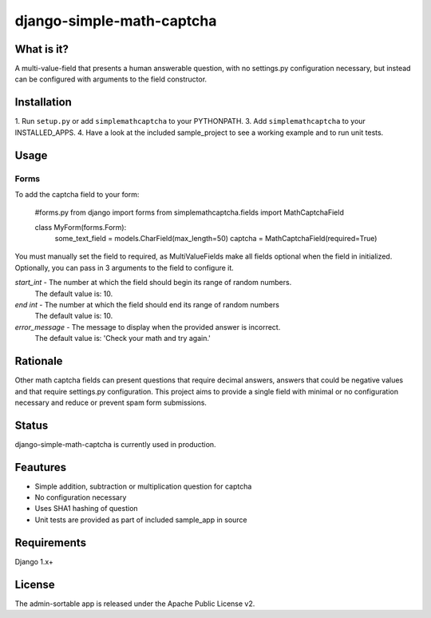 =============
django-simple-math-captcha
=============

What is it?
=============
A multi-value-field that presents a human answerable question,
with no settings.py configuration necessary, but instead can be
configured with arguments to the field constructor.

Installation
=============
1. Run ``setup.py`` or add ``simplemathcaptcha`` to your PYTHONPATH.
3. Add ``simplemathcaptcha`` to your INSTALLED_APPS.
4. Have a look at the included sample_project to see a working example
and to run unit tests.

Usage
=============
Forms
----------------------
To add the captcha field to your form:

    #forms.py
    from django import forms
    from simplemathcaptcha.fields import MathCaptchaField
    
    class MyForm(forms.Form):
        some_text_field = models.CharField(max_length=50)
        captcha = MathCaptchaField(required=True)        

You must manually set the field to required, as MultiValueFields make all
fields optional when the field in initialized. Optionally, you can pass in 3
arguments to the field to configure it.

`start_int` - The number at which the field should begin its range of random numbers.
                  The default value is: 10.

`end int` - The number at which the field should end its range of random numbers
                The default value is: 10.

`error_message` - The message to display when the provided answer is incorrect.
                           The default value is: 'Check your math and try again.' 


Rationale
=============
Other math captcha fields can present questions that require decimal answers,
answers that could be negative values and that require settings.py configuration.
This project aims to provide a single field with minimal or no configuration
necessary and reduce or prevent spam form submissions.

Status
=============
django-simple-math-captcha is currently used in production.

Feautures
=============
- Simple addition, subtraction or multiplication question for captcha
- No configuration necessary
- Uses SHA1 hashing of question
- Unit tests are provided as part of included sample_app in source

Requirements
=============
Django 1.x+

License
=============
The admin-sortable app is released 
under the Apache Public License v2.
